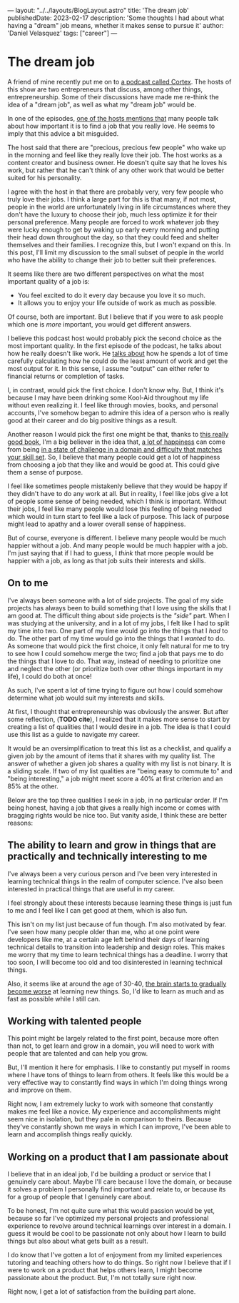 ---
layout: "../../layouts/BlogLayout.astro"
title: 'The dream job'
publishedDate: 2023-02-17
description: 'Some thoughts I had about what having a "dream" job means, whether it makes sense to pursue it'
author: 'Daniel Velasquez'
tags: ["career"]
---

* The dream job
A friend of mine recently put me on to [[https://www.relay.fm/cortex ][a podcast called Cortex]]. The hosts of this show are two entrepreneurs that discuss, among other things, entrepreneurship. Some of their discussions have made me re-think the idea of a "dream job", as well as what my "dream job" would be.

In one of the episodes, [[https://pca.st/KqpS#t=2277.0][one of the hosts mentions that]] many people talk about how important it is to find a job that you really love. He seems to imply that this advice a bit misguided. 

The host said that there are "precious, precious few people" who wake up in the morning and feel like they really love their job. The host works as a content creator and business owner. He doesn't quite say that he loves his work, but rather that he can't think of any other work that would be better suited for his personality.

I agree with the host in that there are probably very, very few people who truly love their jobs. I think a large part for this is that many, if not most, people in the world are unfortunately living in life circumstances where they don't have the luxury to choose their job, much less optimize it for their personal preference. Many people are forced to work whatever job they were lucky enough to get by waking up early every morning and putting their head down throughout the day, so that they could feed and shelter themselves and their families. I recognize this, but I won't expand on this. In this post, I'll limit my discussion to the small subset of people in the world who have the ability to change their job to better suit their preferences.

It seems like there are two different perspectives on what the most important quality of a job is:
- You feel excited to do it every day because you love it so much.
- It allows you to enjoy your life outside of work as much as possible.

Of course, both are important. But I believe that if you were to ask people which one is /more/ important, you would get different answers.

I believe this podcast host would probably pick the second choice as the most important quality. In the first episode of the podcast, he talks about how he really doesn't like work. He [[https://pca.st/episode/9a6377e0-ec2e-0132-1127-059c869cc4eb][talks about]] how he spends a lot of time carefully calculating how he could do the least amount of work and get the most output for it. In this sense, I assume "output" can either refer to financial returns or completion of tasks.

I, in contrast, would pick the first choice. I don't know why. But, I think it's because I may have been drinking some Kool-Aid throughout my life without even realizing it. I feel like through movies, books, and personal accounts, I've somehow began to admire this idea of a person who is really good at their career and do big positive things as a result.

Another reason I would pick the first one might be that, thanks to [[https://www.goodreads.com/en/book/show/66354][this really good book]], I'm a big believer in the idea that, [[https://en.wikipedia.org/wiki/Flow_(psychology)#Effects][a lot of happiness]] can come from being [[https://en.wikipedia.org/wiki/Flow_(psychology)#Characteristics][in a state of challenge in a domain and difficulty that matches your skill set]]. So, I believe that many people could get a lot of happiness from choosing a job that they like and would be good at. This could give them a sense of purpose.

I feel like sometimes people mistakenly believe that they would be happy if they didn't have to do any work at all. But in reality, I feel like jobs give a lot of people some sense of being needed, which I think is important. Without their jobs, I feel like many people would lose this feeling of being needed which would in turn start to feel like a lack of purpose. This lack of purpose might lead to apathy and a lower overall sense of happiness. 

But of course, everyone is different. I believe many people would be much happier without a job. And many people would be much happier with a job. I'm just saying that if I had to guess, I /think/ that more people would be happier with a job, as long as that job suits their interests and skills.

** On to me
I've always been someone with a lot of side projects. The goal of my side projects has always been to build something that I love using the skills that I am good at. The difficult thing about side projects is the /"side"/ part. When I was studying at the university, and in a lot of my jobs, I felt like I had to split my time into two. One part of my time would go into the things that I /had/ to do. The other part of my time would go into the things that I /wanted/ to do. As someone that would pick the first choice, it only felt natural for me to try to see how I could somehow merge the two; find a job that pays me to do the things that I love to do. That way, instead of needing to prioritize one and neglect the other (or prioritize both over other things important in my life), I could do both at once! 

As such, I've spent a lot of time trying to figure out how I could somehow determine what job would suit my interests and skills.

At first, I thought that entrepreneurship was obviously the answer. But after some reflection, (*TODO cite*), I realized that it makes more sense to start by creating a list of qualities that I would desire in a job. The idea is that I could use this list as a guide to navigate my career.

It would be an oversimplification to treat this list as a checklist, and qualify a given job by the amount of items that it shares with my quality list. The answer of whether a given job shares a quality with my list is not binary. It is a sliding scale. If two of my list qualities are "being easy to commute to" and "being interesting," a job might meet score a 40% at first criterion and an 85% at the other.

Below are the top three qualities I seek in a job, in no particular order. If I'm being honest, having a job that gives a really high income or comes with bragging rights would be nice too. But vanity aside, I think these are better reasons:

** The ability to learn and grow in things that are practically and technically interesting to me
I've always been a very curious person and I've been very interested in learning technical things in the realm of computer science. I've also been interested in practical things that are useful in my career.

I feel strongly about these interests because learning these things is just fun to me and I feel like I can get good at them, which is also fun.

This isn't on my list just because of fun though. I'm also motivated by fear. I've seen how many people older than me, who at one point were developers like me, at a certain age left behind their days of learning technical details to transition into leadership and design roles. This makes me worry that my time to learn technical things has a deadline. I worry that too soon, I will become too old and too disinterested in learning technical things.

Also, it seems like at around the age of 30-40, [[https://www.scientificamerican.com/podcast/episode/cognitive-decline-sets-in-around-ag-12-01-08/][the brain starts to gradually become worse]] at learning new things. So, I'd like to learn as much and as fast as possible while I still can.

** Working with talented people
This point might be largely related to the first point, because more often than not, to get learn and grow in a domain, you will need to work with people that are talented and can help you grow.

But, I'll mention it here for emphasis. I like to constantly put myself in rooms where I have tons of things to learn from others. It feels like this would be a very effective way to constantly find ways in which I'm doing things wrong and improve on them.

Right now, I am extremely lucky to work with someone that constantly makes me feel like a novice. My experience and accomplishments might seem nice in isolation, but they pale in comparison to theirs. Because they've constantly shown me ways in which I can improve, I've been able to learn and accomplish things really quickly.

** Working on a product that I am passionate about
I believe that in an ideal job, I'd be building a product or service that I genuinely care about. Maybe I'll care because I love the domain, or because it solves a problem I personally find important and relate to, or because its for a group of people that I genuinely care about.

To be honest, I'm not quite sure what this would passion would be yet, because so far I've optimized my personal projects and professional experience to revolve around technical learnings over interest in a domain. I guess it would be cool to be passionate not only about how I learn to build things but also about what gets built as a result.

I do know that I've gotten a lot of enjoyment from my limited experiences tutoring and teaching others how to do things. So right now I believe that if I were to work on a product that helps others learn, I might become passionate about the product. But, I'm not totally sure right now.

Right now, I get a lot of satisfaction from the building part alone.
